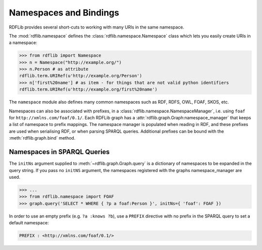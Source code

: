 .. _namespaces_and_bindings: Namespaces and Bindings

=======================
Namespaces and Bindings
=======================

RDFLib provides several short-cuts to working with many URIs in the same namespace. 

The :mod:`rdflib.namespace` defines the :class:`rdflib.namespace.Namespace` class which lets you easily create URIs in a namespace: 

.. code-block:: python

	>>> from rdflib import Namespace
	>>> n = Namespace("http://example.org/")
	>>> n.Person # as attribute
	rdflib.term.URIRef(u'http://example.org/Person')
	>>> n['first%20name'] # as item - for things that are not valid python identifiers
	rdflib.term.URIRef(u'http://example.org/first%20name')

The ``namespace`` module also defines many common namespaces such as RDF, RDFS, OWL, FOAF, SKOS, etc. 

Namespaces can also be associated with prefixes, in a :class:`rdflib.namespace.NamespaceManager`, i.e. using ``foaf`` for ``http://xmlns.com/foaf/0.1/``. Each RDFLib graph has a :attr:`rdflib.graph.Graph:namespace_manager` that keeps a list of namespace to prefix mappings. The namespace manager is populated when reading in RDF, and these prefixes are used when serialising RDF, or when parsing SPARQL queries. Additional prefixes can be bound with the :meth:`rdflib.graph.bind` method.


Namespaces in SPARQL Queries
----------------------------

The ``initNs`` argument supplied to :meth:`~rdflib.graph.Graph.query` is a dictionary of namespaces to be expanded in the query string. 
If you pass no ``initNS`` argument, the namespaces registered with the graphs namespace_manager are used. 

.. code-block:: python

	>>> ...
	>>> from rdflib.namespace import FOAF
	>>> graph.query('SELECT * WHERE { ?p a foaf:Person }', initNs={ 'foaf': FOAF })


In order to use an empty prefix (e.g. ``?a :knows ?b``), use a ``PREFIX`` directive with no prefix in the SPARQL query to set a default namespace:

.. code-block:: text

    PREFIX : <http://xmlns.com/foaf/0.1/>



